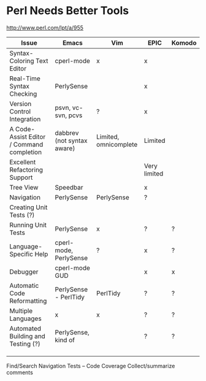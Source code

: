 
* Perl Needs Better Tools

http://www.perl.com/lpt/a/955



|-------------------------------------------+----------------------------+-----------------------+--------------+--------|
| Issue                                     | Emacs                      | Vim                   | EPIC         | Komodo |
|-------------------------------------------+----------------------------+-----------------------+--------------+--------|
| Syntax-Coloring Text Editor               | cperl-mode                 | x                     | x            |        |
| Real-Time Syntax Checking                 | PerlySense                 |                       | x            |        |
| Version Control Integration               | psvn, vc-svn, pcvs         | ?                     | x            |        |
| A Code-Assist Editor / Command completion | dabbrev (not syntax aware) | Limited, omnicomplete | Limited      |        |
| Excellent Refactoring Support             |                            |                       | Very limited |        |
| Tree View                                 | Speedbar                   |                       | x            |        |
| Navigation                                | PerlySense                 | PerlySense            | ?            |        |
| Creating  Unit Tests (?)                  |                            |                       |              |        |
| Running Unit Tests                        | PerlySense                 | x                     | ?            | ?      |
| Language-Specific Help                    | cperl-mode, PerlySense     | ?                     | x            | ?      |
| Debugger                                  | cperl-mode GUD             |                       | x            | x      |
| Automatic Code Reformatting               | PerlySense - PerlTidy      | PerlTidy              | ?            | ?      |
| Multiple Languages                        | x                          | x                     | ?            | ?      |
| Automated Building and Testing (?)        | PerlySense, kind of        |                       | ?            | ?      |
|                                           |                            |                       |              |        |
|                                           |                            |                       |              |        |
|                                           |                            |                       |              |        |


Find/Search
Navigation
Tests -- Code Coverage
Collect/summarize comments
